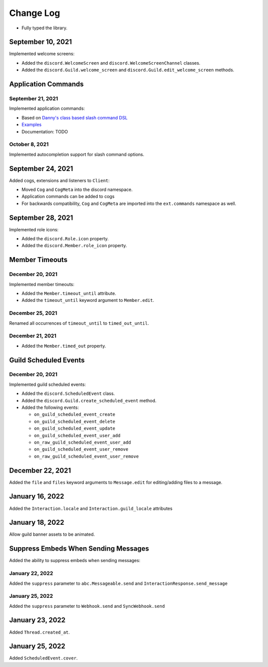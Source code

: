 Change Log
==========

- Fully typed the library.

September 10, 2021
------------------

Implemented welcome screens:

- Added the ``discord.WelcomeScreen`` and ``discord.WelcomeScreenChannel`` classes.
- Added the ``discord.Guild.welcome_screen`` and ``discord.Guild.edit_welcome_screen`` methods.

Application Commands
--------------------

September 21, 2021
^^^^^^^^^^^^^^^^^^

Implemented application commands:

- Based on `Danny's class based slash command DSL <https://gist.github.com/Rapptz/2a7a299aa075427357e9b8a970747c2c>`_
- `Examples <https://gist.github.com/StockerMC/discord.py/examples/application_commands>`_
- Documentation: TODO

October 8, 2021
^^^^^^^^^^^^^^^

Implemented autocompletion support for slash command options.

September 24, 2021
------------------

Added cogs, extensions and listeners to ``Client``:

- Moved ``Cog`` and ``CogMeta`` into the discord namespace.
- Application commands can be added to cogs
- For backwards compatibility, ``Cog`` and ``CogMeta`` are imported into the ``ext.commands`` namespace as well.

September 28, 2021
------------------

Implemented role icons:

- Added the ``discord.Role.icon`` property.
- Added the ``discord.Member.role_icon`` property.

Member Timeouts
---------------

December 20, 2021
^^^^^^^^^^^^^^^^^

Implemented member timeouts:

- Added the ``Member.timeout_until`` attribute.
- Added the ``timeout_until`` keyword argument to ``Member.edit``.

December 25, 2021
^^^^^^^^^^^^^^^^^

Renamed all occurrences of ``timeout_until`` to ``timed_out_until``.

December 21, 2021
^^^^^^^^^^^^^^^^^

- Added the ``Member.timed_out`` property.

Guild Scheduled Events
----------------------

December 20, 2021
^^^^^^^^^^^^^^^^^

Implemented guild scheduled events:

- Added the ``discord.ScheduledEvent`` class.
- Added the ``discord.Guild.create_scheduled_event`` method.
- Added the following events:

  - ``on_guild_scheduled_event_create``
  - ``on_guild_scheduled_event_delete``
  - ``on_guild_scheduled_event_update``
  - ``on_guild_scheduled_event_user_add``
  - ``on_raw_guild_scheduled_event_user_add``
  - ``on_guild_scheduled_event_user_remove``
  - ``on_raw_guild_scheduled_event_user_remove``

December 22, 2021
-----------------

Added the ``file`` and ``files`` keyword arguments to ``Message.edit`` for editing/adding files to a message.

January 16, 2022
----------------

Added the ``Interaction.locale`` and ``Interaction.guild_locale`` attributes

January 18, 2022
----------------

Allow guild banner assets to be animated.

Suppress Embeds When Sending Messages
-------------------------------------

Added the ability to suppress embeds when sending messages:

January 22, 2022
^^^^^^^^^^^^^^^^

Added the ``suppress`` parameter to ``abc.Messageable.send`` and ``InteractionResponse.send_message``

January 25, 2022
^^^^^^^^^^^^^^^^

Added the ``suppress`` parameter to ``Webhook.send`` and ``SyncWebhook.send``

January 23, 2022
----------------

Added ``Thread.created_at``.

January 25, 2022
----------------

Added ``ScheduledEvent.cover``.
